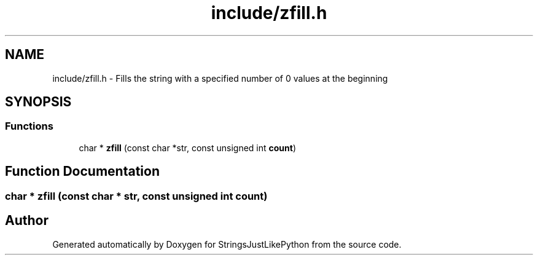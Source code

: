 .TH "include/zfill.h" 3 "Version 5.1" "StringsJustLikePython" \" -*- nroff -*-
.ad l
.nh
.SH NAME
include/zfill.h - Fills the string with a specified number of 0 values at the beginning
.SH SYNOPSIS
.br
.PP
.SS "Functions"

.in +1c
.ti -1c
.RI "char * \fBzfill\fP (const char *str, const unsigned int \fBcount\fP)"
.br
.in -1c
.SH "Function Documentation"
.PP 
.SS "char * zfill (const char * str, const unsigned int count)"

.SH "Author"
.PP 
Generated automatically by Doxygen for StringsJustLikePython from the source code\&.
